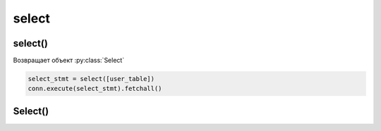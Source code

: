 .. title:: python sqlalchemy expression select

.. meta::
    :description:
        Справочная информация по python модулю sqlalchemy, .sql.expression.select.
    :keywords:
        python sqlalchemy expression select

.. py:currentmodule:: sqlalchemy.sql.expression

select
======

select()
--------

Возвращает объект :py:class:`Select`

.. code-block:: py

    select_stmt = select([user_table])
    conn.execute(select_stmt).fetchall()


Select()
--------

.. py:class:: Select()

    .. code-block:: py

        stmt = select([user_table])
        # select user.id from "user"

        connection.execute(stmt)


    .. py:method:: order_by()

        .. code-block:: py

            stmt.order_by(user_table.c.username)
            '''
            select
                user.id
            from
                "user"
            order by
                user.username
            '''


    .. py:method:: select_from()

        .. code-block:: py

            (
                select([user_table, address_table])
                .select_from(
                    user_table.join(address_table)
                )
            )


    .. py:method:: where()

        .. code-block:: py

            stmt.where(user_table.c.username == 'ilnurgi')
            '''
            select
                user.id
            from
                "user"
            where
                user.username = 'ilnurgi'
            '''

        .. code-block:: py

            stmt.where(
                or_(
                    user_table.c.username == 'ilnurgi',
                    user_table.c.username == 'ilnurgi1',
                )
            )
            '''
            select
                user.id
            from
                "user"
            where
                user.username = 'ilnurgi'
                or
                user.username = 'ilnurgi1'
            '''

        .. code-block:: py

            (
                stmt
                .where(user_table.c.username == 'ilnurgi')
                .where(user_table.c.fullname == 'ilnurgi1')
            )
            '''
            select
                user.id
            from
                "user"
            where
                user.username = 'ilnurgi'
                and
                user.fullname = 'ilnurgi1'
            '''

